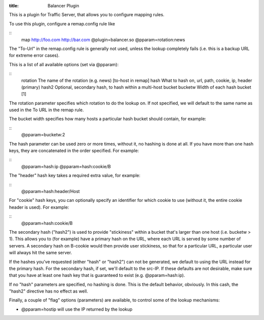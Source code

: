 :title: Balancer Plugin

.. Licensed to the Apache Software Foundation (ASF) under one
   or more contributor license agreements.  See the NOTICE file
  distributed with this work for additional information
  regarding copyright ownership.  The ASF licenses this file
  to you under the Apache License, Version 2.0 (the
  "License"); you may not use this file except in compliance
  with the License.  You may obtain a copy of the License at
 
   http://www.apache.org/licenses/LICENSE-2.0
 
  Unless required by applicable law or agreed to in writing,
  software distributed under the License is distributed on an
  "AS IS" BASIS, WITHOUT WARRANTIES OR CONDITIONS OF ANY
  KIND, either express or implied.  See the License for the
  specific language governing permissions and limitations
  under the License.


This is a plugin for Traffic Server, that allows you to configure
mapping rules.

To use this plugin, configure a remap.config rule like

::
   map http://foo.com http://bar.com @plugin=balancer.so @pparam=rotation:news

The "To-Url" in the remap.config rule is generally not used, unless the
lookup completely fails (i.e. this is a backup URL for extreme error
cases).

This is a list of all available options (set via @pparam):

::
    rotation      The name of the rotation (e.g. news) [to-host in remap]
    hash      What to hash on, url, path, cookie, ip, header (primary)
    hash2     Optional, secondary hash, to hash within a multi-host bucket
    bucketw   Width of each hash bucket [1]

The rotation parameter specifies which rotation to do the lookup on. If
not specified, we will default to the same name as used in the To URL in
the remap rule.

The bucket width specifies how many hosts a particular hash bucket
should contain, for example:

::
    @pparam=bucketw:2

The hash parameter can be used zero or more times, without it, no
hashing is done at all. If you have more than one hash keys, they are
concatenated in the order specified. For example:

::
    @pparam=hash:ip @pparam=hash:cookie/B

The "header" hash key takes a required extra value, for example:

::
    @pparam=hash:header/Host

For "cookie" hash keys, you can optionally specify an identifier for
which cookie to use (without it, the entire cookie header is used). For
example:

::
    @pparam=hash:cookie/B

The secondary hash ("hash2") is used to provide "stickiness" within a
bucket that's larger than one host (i.e. bucketw > 1). This allows you
to (for example) have a primary hash on the URL, where each URL is
served by some number of servers. A secondary hash on B-cookie would
then provide user stickiness, so that for a particular URL, a particular
user will always hit the same server.

If the hashes you've requested (either "hash" or "hash2") can not be
generated, we default to using the URL instead for the primary hash. For
the secondary hash, if set, we'll default to the src-IP. If these
defaults are not desirable, make sure that you have at least one hash
key that is guaranteed to exist (e.g. @pparam=hash:ip).

If no "hash" parameters are specified, no hashing is done. This is the
default behavior, obviously. In this cash, the "hash2" directive has no
effect as well.

Finally, a couple of "flag" options (parameters) are available, to
control some of the lookup mechanisms:

-  @pparam=hostip will use the IP returned by the lookup

